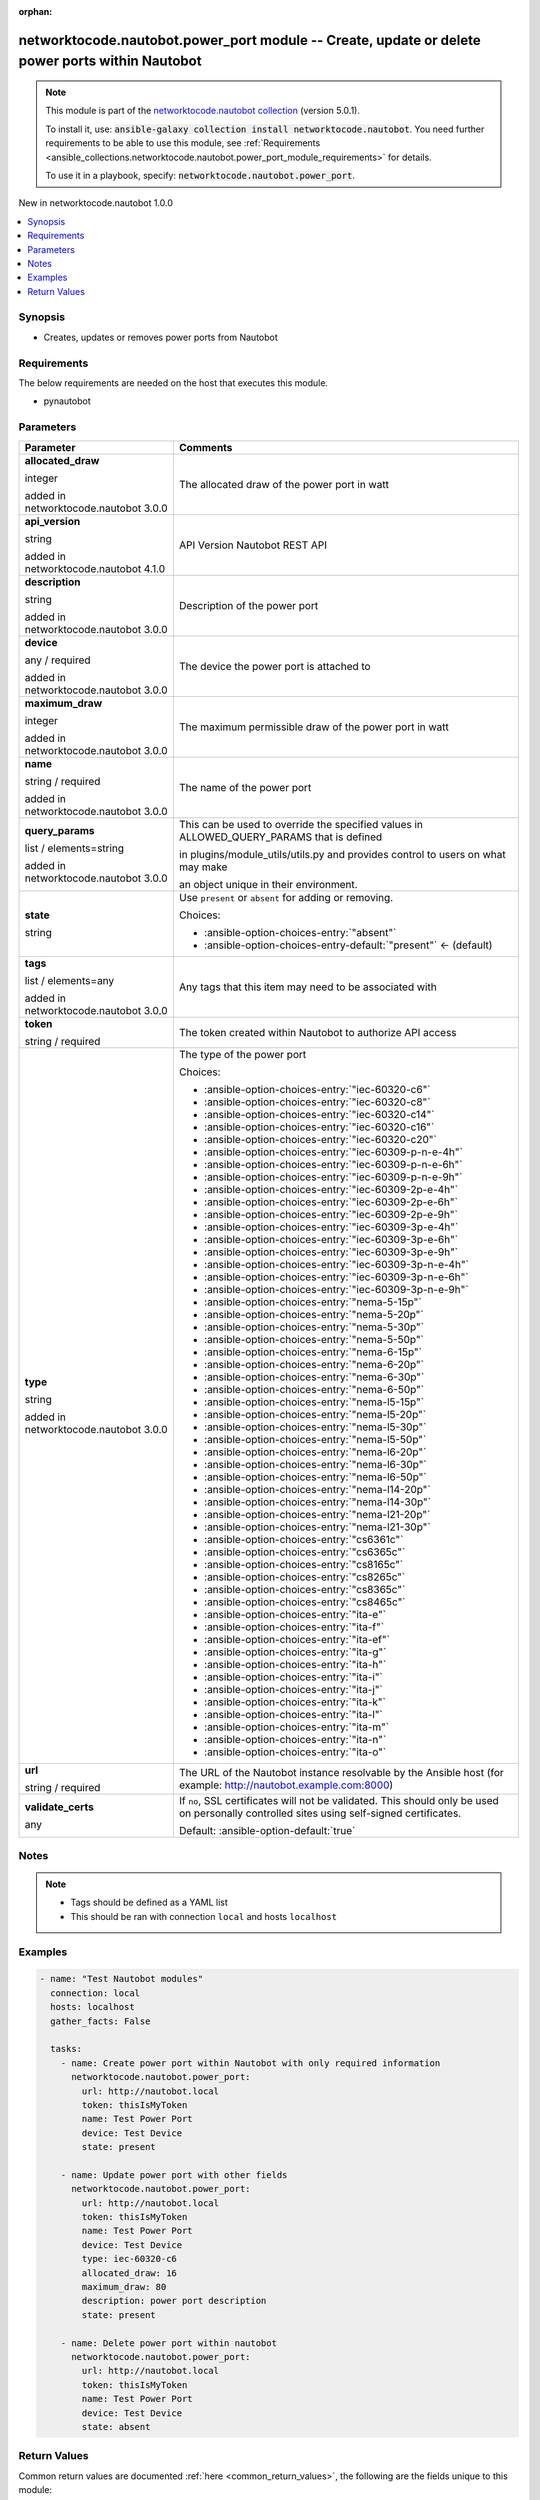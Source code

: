 
.. Document meta

:orphan:

.. |antsibull-internal-nbsp| unicode:: 0xA0
    :trim:

.. role:: ansible-attribute-support-label
.. role:: ansible-attribute-support-property
.. role:: ansible-attribute-support-full
.. role:: ansible-attribute-support-partial
.. role:: ansible-attribute-support-none
.. role:: ansible-attribute-support-na
.. role:: ansible-option-type
.. role:: ansible-option-elements
.. role:: ansible-option-required
.. role:: ansible-option-versionadded
.. role:: ansible-option-aliases
.. role:: ansible-option-choices
.. role:: ansible-option-choices-default-mark
.. role:: ansible-option-default-bold
.. role:: ansible-option-configuration
.. role:: ansible-option-returned-bold
.. role:: ansible-option-sample-bold

.. Anchors

.. _ansible_collections.networktocode.nautobot.power_port_module:

.. Anchors: short name for ansible.builtin

.. Anchors: aliases



.. Title

networktocode.nautobot.power_port module -- Create, update or delete power ports within Nautobot
++++++++++++++++++++++++++++++++++++++++++++++++++++++++++++++++++++++++++++++++++++++++++++++++

.. Collection note

.. note::
    This module is part of the `networktocode.nautobot collection <https://galaxy.ansible.com/networktocode/nautobot>`_ (version 5.0.1).

    To install it, use: :code:`ansible-galaxy collection install networktocode.nautobot`.
    You need further requirements to be able to use this module,
    see :ref:`Requirements <ansible_collections.networktocode.nautobot.power_port_module_requirements>` for details.

    To use it in a playbook, specify: :code:`networktocode.nautobot.power_port`.

.. version_added

.. rst-class:: ansible-version-added

New in networktocode.nautobot 1.0.0

.. contents::
   :local:
   :depth: 1

.. Deprecated


Synopsis
--------

.. Description

- Creates, updates or removes power ports from Nautobot


.. Aliases


.. Requirements

.. _ansible_collections.networktocode.nautobot.power_port_module_requirements:

Requirements
------------
The below requirements are needed on the host that executes this module.

- pynautobot






.. Options

Parameters
----------

.. rst-class:: ansible-option-table

.. list-table::
  :width: 100%
  :widths: auto
  :header-rows: 1

  * - Parameter
    - Comments

  * - .. raw:: html

        <div class="ansible-option-cell">
        <div class="ansibleOptionAnchor" id="parameter-allocated_draw"></div>

      .. _ansible_collections.networktocode.nautobot.power_port_module__parameter-allocated_draw:

      .. rst-class:: ansible-option-title

      **allocated_draw**

      .. raw:: html

        <a class="ansibleOptionLink" href="#parameter-allocated_draw" title="Permalink to this option"></a>

      .. rst-class:: ansible-option-type-line

      :ansible-option-type:`integer`

      :ansible-option-versionadded:`added in networktocode.nautobot 3.0.0`


      .. raw:: html

        </div>

    - .. raw:: html

        <div class="ansible-option-cell">

      The allocated draw of the power port in watt


      .. raw:: html

        </div>

  * - .. raw:: html

        <div class="ansible-option-cell">
        <div class="ansibleOptionAnchor" id="parameter-api_version"></div>

      .. _ansible_collections.networktocode.nautobot.power_port_module__parameter-api_version:

      .. rst-class:: ansible-option-title

      **api_version**

      .. raw:: html

        <a class="ansibleOptionLink" href="#parameter-api_version" title="Permalink to this option"></a>

      .. rst-class:: ansible-option-type-line

      :ansible-option-type:`string`

      :ansible-option-versionadded:`added in networktocode.nautobot 4.1.0`


      .. raw:: html

        </div>

    - .. raw:: html

        <div class="ansible-option-cell">

      API Version Nautobot REST API


      .. raw:: html

        </div>

  * - .. raw:: html

        <div class="ansible-option-cell">
        <div class="ansibleOptionAnchor" id="parameter-description"></div>

      .. _ansible_collections.networktocode.nautobot.power_port_module__parameter-description:

      .. rst-class:: ansible-option-title

      **description**

      .. raw:: html

        <a class="ansibleOptionLink" href="#parameter-description" title="Permalink to this option"></a>

      .. rst-class:: ansible-option-type-line

      :ansible-option-type:`string`

      :ansible-option-versionadded:`added in networktocode.nautobot 3.0.0`


      .. raw:: html

        </div>

    - .. raw:: html

        <div class="ansible-option-cell">

      Description of the power port


      .. raw:: html

        </div>

  * - .. raw:: html

        <div class="ansible-option-cell">
        <div class="ansibleOptionAnchor" id="parameter-device"></div>

      .. _ansible_collections.networktocode.nautobot.power_port_module__parameter-device:

      .. rst-class:: ansible-option-title

      **device**

      .. raw:: html

        <a class="ansibleOptionLink" href="#parameter-device" title="Permalink to this option"></a>

      .. rst-class:: ansible-option-type-line

      :ansible-option-type:`any` / :ansible-option-required:`required`

      :ansible-option-versionadded:`added in networktocode.nautobot 3.0.0`


      .. raw:: html

        </div>

    - .. raw:: html

        <div class="ansible-option-cell">

      The device the power port is attached to


      .. raw:: html

        </div>

  * - .. raw:: html

        <div class="ansible-option-cell">
        <div class="ansibleOptionAnchor" id="parameter-maximum_draw"></div>

      .. _ansible_collections.networktocode.nautobot.power_port_module__parameter-maximum_draw:

      .. rst-class:: ansible-option-title

      **maximum_draw**

      .. raw:: html

        <a class="ansibleOptionLink" href="#parameter-maximum_draw" title="Permalink to this option"></a>

      .. rst-class:: ansible-option-type-line

      :ansible-option-type:`integer`

      :ansible-option-versionadded:`added in networktocode.nautobot 3.0.0`


      .. raw:: html

        </div>

    - .. raw:: html

        <div class="ansible-option-cell">

      The maximum permissible draw of the power port in watt


      .. raw:: html

        </div>

  * - .. raw:: html

        <div class="ansible-option-cell">
        <div class="ansibleOptionAnchor" id="parameter-name"></div>

      .. _ansible_collections.networktocode.nautobot.power_port_module__parameter-name:

      .. rst-class:: ansible-option-title

      **name**

      .. raw:: html

        <a class="ansibleOptionLink" href="#parameter-name" title="Permalink to this option"></a>

      .. rst-class:: ansible-option-type-line

      :ansible-option-type:`string` / :ansible-option-required:`required`

      :ansible-option-versionadded:`added in networktocode.nautobot 3.0.0`


      .. raw:: html

        </div>

    - .. raw:: html

        <div class="ansible-option-cell">

      The name of the power port


      .. raw:: html

        </div>

  * - .. raw:: html

        <div class="ansible-option-cell">
        <div class="ansibleOptionAnchor" id="parameter-query_params"></div>

      .. _ansible_collections.networktocode.nautobot.power_port_module__parameter-query_params:

      .. rst-class:: ansible-option-title

      **query_params**

      .. raw:: html

        <a class="ansibleOptionLink" href="#parameter-query_params" title="Permalink to this option"></a>

      .. rst-class:: ansible-option-type-line

      :ansible-option-type:`list` / :ansible-option-elements:`elements=string`

      :ansible-option-versionadded:`added in networktocode.nautobot 3.0.0`


      .. raw:: html

        </div>

    - .. raw:: html

        <div class="ansible-option-cell">

      This can be used to override the specified values in ALLOWED\_QUERY\_PARAMS that is defined

      in plugins/module\_utils/utils.py and provides control to users on what may make

      an object unique in their environment.


      .. raw:: html

        </div>

  * - .. raw:: html

        <div class="ansible-option-cell">
        <div class="ansibleOptionAnchor" id="parameter-state"></div>

      .. _ansible_collections.networktocode.nautobot.power_port_module__parameter-state:

      .. rst-class:: ansible-option-title

      **state**

      .. raw:: html

        <a class="ansibleOptionLink" href="#parameter-state" title="Permalink to this option"></a>

      .. rst-class:: ansible-option-type-line

      :ansible-option-type:`string`

      .. raw:: html

        </div>

    - .. raw:: html

        <div class="ansible-option-cell">

      Use \ :literal:`present`\  or \ :literal:`absent`\  for adding or removing.


      .. rst-class:: ansible-option-line

      :ansible-option-choices:`Choices:`

      - :ansible-option-choices-entry:`"absent"`
      - :ansible-option-choices-entry-default:`"present"` :ansible-option-choices-default-mark:`← (default)`


      .. raw:: html

        </div>

  * - .. raw:: html

        <div class="ansible-option-cell">
        <div class="ansibleOptionAnchor" id="parameter-tags"></div>

      .. _ansible_collections.networktocode.nautobot.power_port_module__parameter-tags:

      .. rst-class:: ansible-option-title

      **tags**

      .. raw:: html

        <a class="ansibleOptionLink" href="#parameter-tags" title="Permalink to this option"></a>

      .. rst-class:: ansible-option-type-line

      :ansible-option-type:`list` / :ansible-option-elements:`elements=any`

      :ansible-option-versionadded:`added in networktocode.nautobot 3.0.0`


      .. raw:: html

        </div>

    - .. raw:: html

        <div class="ansible-option-cell">

      Any tags that this item may need to be associated with


      .. raw:: html

        </div>

  * - .. raw:: html

        <div class="ansible-option-cell">
        <div class="ansibleOptionAnchor" id="parameter-token"></div>

      .. _ansible_collections.networktocode.nautobot.power_port_module__parameter-token:

      .. rst-class:: ansible-option-title

      **token**

      .. raw:: html

        <a class="ansibleOptionLink" href="#parameter-token" title="Permalink to this option"></a>

      .. rst-class:: ansible-option-type-line

      :ansible-option-type:`string` / :ansible-option-required:`required`

      .. raw:: html

        </div>

    - .. raw:: html

        <div class="ansible-option-cell">

      The token created within Nautobot to authorize API access


      .. raw:: html

        </div>

  * - .. raw:: html

        <div class="ansible-option-cell">
        <div class="ansibleOptionAnchor" id="parameter-type"></div>

      .. _ansible_collections.networktocode.nautobot.power_port_module__parameter-type:

      .. rst-class:: ansible-option-title

      **type**

      .. raw:: html

        <a class="ansibleOptionLink" href="#parameter-type" title="Permalink to this option"></a>

      .. rst-class:: ansible-option-type-line

      :ansible-option-type:`string`

      :ansible-option-versionadded:`added in networktocode.nautobot 3.0.0`


      .. raw:: html

        </div>

    - .. raw:: html

        <div class="ansible-option-cell">

      The type of the power port


      .. rst-class:: ansible-option-line

      :ansible-option-choices:`Choices:`

      - :ansible-option-choices-entry:`"iec-60320-c6"`
      - :ansible-option-choices-entry:`"iec-60320-c8"`
      - :ansible-option-choices-entry:`"iec-60320-c14"`
      - :ansible-option-choices-entry:`"iec-60320-c16"`
      - :ansible-option-choices-entry:`"iec-60320-c20"`
      - :ansible-option-choices-entry:`"iec-60309-p-n-e-4h"`
      - :ansible-option-choices-entry:`"iec-60309-p-n-e-6h"`
      - :ansible-option-choices-entry:`"iec-60309-p-n-e-9h"`
      - :ansible-option-choices-entry:`"iec-60309-2p-e-4h"`
      - :ansible-option-choices-entry:`"iec-60309-2p-e-6h"`
      - :ansible-option-choices-entry:`"iec-60309-2p-e-9h"`
      - :ansible-option-choices-entry:`"iec-60309-3p-e-4h"`
      - :ansible-option-choices-entry:`"iec-60309-3p-e-6h"`
      - :ansible-option-choices-entry:`"iec-60309-3p-e-9h"`
      - :ansible-option-choices-entry:`"iec-60309-3p-n-e-4h"`
      - :ansible-option-choices-entry:`"iec-60309-3p-n-e-6h"`
      - :ansible-option-choices-entry:`"iec-60309-3p-n-e-9h"`
      - :ansible-option-choices-entry:`"nema-5-15p"`
      - :ansible-option-choices-entry:`"nema-5-20p"`
      - :ansible-option-choices-entry:`"nema-5-30p"`
      - :ansible-option-choices-entry:`"nema-5-50p"`
      - :ansible-option-choices-entry:`"nema-6-15p"`
      - :ansible-option-choices-entry:`"nema-6-20p"`
      - :ansible-option-choices-entry:`"nema-6-30p"`
      - :ansible-option-choices-entry:`"nema-6-50p"`
      - :ansible-option-choices-entry:`"nema-l5-15p"`
      - :ansible-option-choices-entry:`"nema-l5-20p"`
      - :ansible-option-choices-entry:`"nema-l5-30p"`
      - :ansible-option-choices-entry:`"nema-l5-50p"`
      - :ansible-option-choices-entry:`"nema-l6-20p"`
      - :ansible-option-choices-entry:`"nema-l6-30p"`
      - :ansible-option-choices-entry:`"nema-l6-50p"`
      - :ansible-option-choices-entry:`"nema-l14-20p"`
      - :ansible-option-choices-entry:`"nema-l14-30p"`
      - :ansible-option-choices-entry:`"nema-l21-20p"`
      - :ansible-option-choices-entry:`"nema-l21-30p"`
      - :ansible-option-choices-entry:`"cs6361c"`
      - :ansible-option-choices-entry:`"cs6365c"`
      - :ansible-option-choices-entry:`"cs8165c"`
      - :ansible-option-choices-entry:`"cs8265c"`
      - :ansible-option-choices-entry:`"cs8365c"`
      - :ansible-option-choices-entry:`"cs8465c"`
      - :ansible-option-choices-entry:`"ita-e"`
      - :ansible-option-choices-entry:`"ita-f"`
      - :ansible-option-choices-entry:`"ita-ef"`
      - :ansible-option-choices-entry:`"ita-g"`
      - :ansible-option-choices-entry:`"ita-h"`
      - :ansible-option-choices-entry:`"ita-i"`
      - :ansible-option-choices-entry:`"ita-j"`
      - :ansible-option-choices-entry:`"ita-k"`
      - :ansible-option-choices-entry:`"ita-l"`
      - :ansible-option-choices-entry:`"ita-m"`
      - :ansible-option-choices-entry:`"ita-n"`
      - :ansible-option-choices-entry:`"ita-o"`


      .. raw:: html

        </div>

  * - .. raw:: html

        <div class="ansible-option-cell">
        <div class="ansibleOptionAnchor" id="parameter-url"></div>

      .. _ansible_collections.networktocode.nautobot.power_port_module__parameter-url:

      .. rst-class:: ansible-option-title

      **url**

      .. raw:: html

        <a class="ansibleOptionLink" href="#parameter-url" title="Permalink to this option"></a>

      .. rst-class:: ansible-option-type-line

      :ansible-option-type:`string` / :ansible-option-required:`required`

      .. raw:: html

        </div>

    - .. raw:: html

        <div class="ansible-option-cell">

      The URL of the Nautobot instance resolvable by the Ansible host (for example: http://nautobot.example.com:8000)


      .. raw:: html

        </div>

  * - .. raw:: html

        <div class="ansible-option-cell">
        <div class="ansibleOptionAnchor" id="parameter-validate_certs"></div>

      .. _ansible_collections.networktocode.nautobot.power_port_module__parameter-validate_certs:

      .. rst-class:: ansible-option-title

      **validate_certs**

      .. raw:: html

        <a class="ansibleOptionLink" href="#parameter-validate_certs" title="Permalink to this option"></a>

      .. rst-class:: ansible-option-type-line

      :ansible-option-type:`any`

      .. raw:: html

        </div>

    - .. raw:: html

        <div class="ansible-option-cell">

      If \ :literal:`no`\ , SSL certificates will not be validated. This should only be used on personally controlled sites using self-signed certificates.


      .. rst-class:: ansible-option-line

      :ansible-option-default-bold:`Default:` :ansible-option-default:`true`

      .. raw:: html

        </div>


.. Attributes


.. Notes

Notes
-----

.. note::
   - Tags should be defined as a YAML list
   - This should be ran with connection \ :literal:`local`\  and hosts \ :literal:`localhost`\ 

.. Seealso


.. Examples

Examples
--------

.. code-block:: yaml+jinja

    
    - name: "Test Nautobot modules"
      connection: local
      hosts: localhost
      gather_facts: False

      tasks:
        - name: Create power port within Nautobot with only required information
          networktocode.nautobot.power_port:
            url: http://nautobot.local
            token: thisIsMyToken
            name: Test Power Port
            device: Test Device
            state: present

        - name: Update power port with other fields
          networktocode.nautobot.power_port:
            url: http://nautobot.local
            token: thisIsMyToken
            name: Test Power Port
            device: Test Device
            type: iec-60320-c6
            allocated_draw: 16
            maximum_draw: 80
            description: power port description
            state: present

        - name: Delete power port within nautobot
          networktocode.nautobot.power_port:
            url: http://nautobot.local
            token: thisIsMyToken
            name: Test Power Port
            device: Test Device
            state: absent




.. Facts


.. Return values

Return Values
-------------
Common return values are documented :ref:`here <common_return_values>`, the following are the fields unique to this module:

.. rst-class:: ansible-option-table

.. list-table::
  :width: 100%
  :widths: auto
  :header-rows: 1

  * - Key
    - Description

  * - .. raw:: html

        <div class="ansible-option-cell">
        <div class="ansibleOptionAnchor" id="return-msg"></div>

      .. _ansible_collections.networktocode.nautobot.power_port_module__return-msg:

      .. rst-class:: ansible-option-title

      **msg**

      .. raw:: html

        <a class="ansibleOptionLink" href="#return-msg" title="Permalink to this return value"></a>

      .. rst-class:: ansible-option-type-line

      :ansible-option-type:`string`

      .. raw:: html

        </div>

    - .. raw:: html

        <div class="ansible-option-cell">

      Message indicating failure or info about what has been achieved


      .. rst-class:: ansible-option-line

      :ansible-option-returned-bold:`Returned:` always


      .. raw:: html

        </div>


  * - .. raw:: html

        <div class="ansible-option-cell">
        <div class="ansibleOptionAnchor" id="return-power_port"></div>

      .. _ansible_collections.networktocode.nautobot.power_port_module__return-power_port:

      .. rst-class:: ansible-option-title

      **power_port**

      .. raw:: html

        <a class="ansibleOptionLink" href="#return-power_port" title="Permalink to this return value"></a>

      .. rst-class:: ansible-option-type-line

      :ansible-option-type:`dictionary`

      .. raw:: html

        </div>

    - .. raw:: html

        <div class="ansible-option-cell">

      Serialized object as created or already existent within Nautobot


      .. rst-class:: ansible-option-line

      :ansible-option-returned-bold:`Returned:` success (when \ :emphasis:`state=present`\ )


      .. raw:: html

        </div>



..  Status (Presently only deprecated)


.. Authors

Authors
~~~~~~~

- Tobias Groß (@toerb)



.. Extra links

Collection links
~~~~~~~~~~~~~~~~

.. raw:: html

  <p class="ansible-links">
    <a href="https://github.com/nautobot/nautobot-ansible/issues" aria-role="button" target="_blank" rel="noopener external">Issue Tracker</a>
    <a href="https://github.com/nautobot/nautobot-ansible" aria-role="button" target="_blank" rel="noopener external">Repository (Sources)</a>
  </p>

.. Parsing errors

